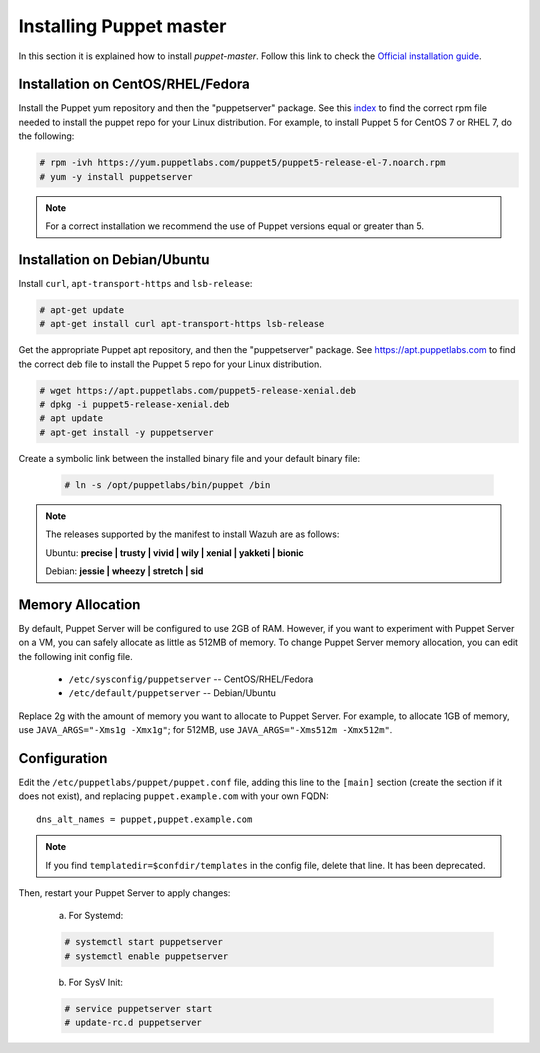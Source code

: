 .. Copyright (C) 2018 Wazuh, Inc.

.. _setup_puppet_master:

Installing Puppet master
========================

In this section it is explained how to install *puppet-master*. Follow this link to check the `Official installation guide <https://puppet.com/docs/puppetserver/5.1/install_from_packages.html>`_.

Installation on CentOS/RHEL/Fedora
----------------------------------

Install the Puppet yum repository and then the "puppetserver" package. See this `index <https://yum.puppetlabs.com/>`_ to find the correct rpm file needed to install the puppet repo for your Linux distribution. For example, to install Puppet 5 for CentOS 7 or RHEL 7, do the following:

.. code-block:: console

   # rpm -ivh https://yum.puppetlabs.com/puppet5/puppet5-release-el-7.noarch.rpm
   # yum -y install puppetserver

.. note:: 

  For a correct installation we recommend the use of Puppet versions equal or greater than 5. 

Installation on Debian/Ubuntu
-----------------------------

Install ``curl``, ``apt-transport-https`` and ``lsb-release``:

.. code-block:: console

	# apt-get update
	# apt-get install curl apt-transport-https lsb-release

Get the appropriate Puppet apt repository, and then the "puppetserver" package. See https://apt.puppetlabs.com to find the correct deb file to install the Puppet 5 repo for your Linux distribution.

.. code-block:: console

  # wget https://apt.puppetlabs.com/puppet5-release-xenial.deb
  # dpkg -i puppet5-release-xenial.deb
  # apt update
  # apt-get install -y puppetserver

Create a symbolic link between the installed binary file and your default binary file:

  .. code-block:: bash
    
    # ln -s /opt/puppetlabs/bin/puppet /bin

.. note:: The releases supported by the manifest to install Wazuh are as follows: 

      Ubuntu: **precise | trusty | vivid | wily | xenial | yakketi | bionic**

      Debian: **jessie | wheezy | stretch | sid**

Memory Allocation
-----------------

By default, Puppet Server will be configured to use 2GB of RAM. However, if you want to experiment with Puppet Server on a VM, you can safely allocate as little as 512MB of memory. To change Puppet Server memory allocation, you can edit the following init config file.

  * ``/etc/sysconfig/puppetserver`` -- CentOS/RHEL/Fedora
  * ``/etc/default/puppetserver`` -- Debian/Ubuntu

Replace 2g with the amount of memory you want to allocate to Puppet Server. For example, to allocate 1GB of memory, use ``JAVA_ARGS="-Xms1g -Xmx1g"``; for 512MB, use ``JAVA_ARGS="-Xms512m -Xmx512m"``.

Configuration
-------------

Edit the ``/etc/puppetlabs/puppet/puppet.conf`` file, adding this line to the ``[main]`` section (create the section if it does not exist), and replacing ``puppet.example.com`` with your own FQDN: ::

   dns_alt_names = puppet,puppet.example.com

.. note:: If you find ``templatedir=$confdir/templates`` in the config file, delete that line.  It has been deprecated.

Then, restart your Puppet Server to apply changes:

  a) For Systemd:

  .. code-block:: console

        # systemctl start puppetserver
        # systemctl enable puppetserver

  b) For SysV Init:

  .. code-block:: console

        # service puppetserver start
        # update-rc.d puppetserver

